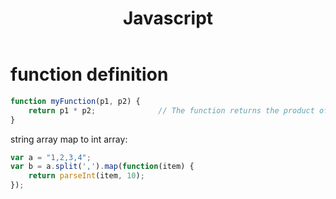 #+TITLE: Javascript

* function definition

#+begin_src js
  function myFunction(p1, p2) {
      return p1 * p2;              // The function returns the product of p1 and p2
  }
#+end_src

string array map to int array:

#+begin_src js
  var a = "1,2,3,4";
  var b = a.split(',').map(function(item) {
      return parseInt(item, 10);
  });
#+end_src

